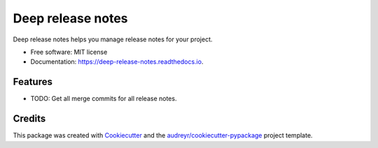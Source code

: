 ==================
Deep release notes
==================


.. image:: https://img.shields.io/pypi/v/deep_release_notes.svg
        :target: https://pypi.python.org/pypi/deep_release_notes

.. image:: https://img.shields.io/travis/urbas/deep_release_notes.svg
        :target: https://travis-ci.org/urbas/deep_release_notes

.. image:: https://readthedocs.org/projects/deep-release-notes/badge/?version=latest
        :target: https://deep-release-notes.readthedocs.io/en/latest/?badge=latest
        :alt: Documentation Status


.. image:: https://pyup.io/repos/github/urbas/deep_release_notes/shield.svg
     :target: https://pyup.io/repos/github/urbas/deep_release_notes/
     :alt: Updates



Deep release notes helps you manage release notes for your project.


* Free software: MIT license
* Documentation: https://deep-release-notes.readthedocs.io.


Features
--------

* TODO: Get all merge commits for all release notes.

Credits
-------

This package was created with Cookiecutter_ and the `audreyr/cookiecutter-pypackage`_ project template.

.. _Cookiecutter: https://github.com/audreyr/cookiecutter
.. _`audreyr/cookiecutter-pypackage`: https://github.com/audreyr/cookiecutter-pypackage
